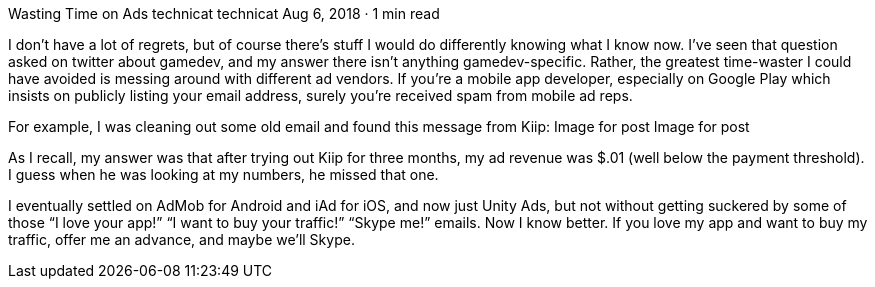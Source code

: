 Wasting Time on Ads
technicat
technicat
Aug 6, 2018 · 1 min read

I don’t have a lot of regrets, but of course there’s stuff I would do differently knowing what I know now. I’ve seen that question asked on twitter about gamedev, and my answer there isn’t anything gamedev-specific. Rather, the greatest time-waster I could have avoided is messing around with different ad vendors. If you’re a mobile app developer, especially on Google Play which insists on publicly listing your email address, surely you’re received spam from mobile ad reps.

For example, I was cleaning out some old email and found this message from Kiip:
Image for post
Image for post

As I recall, my answer was that after trying out Kiip for three months, my ad revenue was $.01 (well below the payment threshold). I guess when he was looking at my numbers, he missed that one.

I eventually settled on AdMob for Android and iAd for iOS, and now just Unity Ads, but not without getting suckered by some of those “I love your app!” “I want to buy your traffic!” “Skype me!” emails. Now I know better. If you love my app and want to buy my traffic, offer me an advance, and maybe we’ll Skype.
